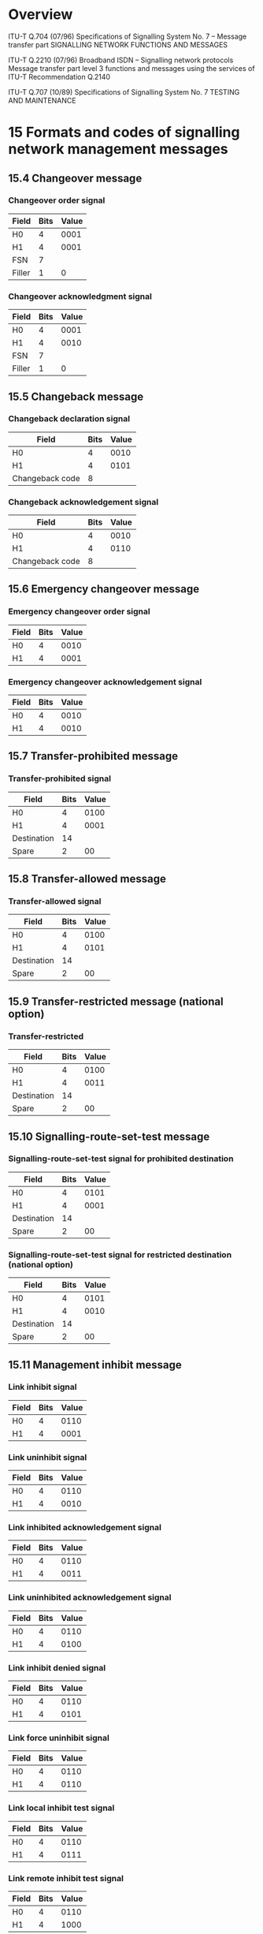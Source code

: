 * Overview

  ITU-T Q.704 (07/96)
  Specifications of Signalling System No. 7 – Message transfer part
  SIGNALLING NETWORK FUNCTIONS AND MESSAGES

  ITU-T Q.2210 (07/96)
  Broadband ISDN – Signalling network protocols
  Message transfer part level 3 functions and messages using the services of ITU-T Recommendation Q.2140

  ITU-T Q.707 (10/89)
  Specifications of Signalling System No. 7
  TESTING AND MAINTENANCE

* 15 Formats and codes of signalling network management messages
** 15.4 Changeover message

*** Changeover order signal

| Field  | Bits | Value |
|--------+------+-------|
| H0     |    4 |  0001 |
| H1     |    4 |  0001 |
| FSN    |    7 |       |
| Filler |    1 |     0 |

*** Changeover acknowledgment signal

| Field  | Bits | Value |
|--------+------+-------|
| H0     |    4 |  0001 |
| H1     |    4 |  0010 |
| FSN    |    7 |       |
| Filler |    1 |     0 |

** 15.5 Changeback message

*** Changeback declaration signal

| Field           | Bits | Value |
|-----------------+------+-------|
| H0              |    4 |  0010 |
| H1              |    4 |  0101 |
| Changeback code |    8 |       |

*** Changeback acknowledgement signal

| Field           | Bits | Value |
|-----------------+------+-------|
| H0              |    4 |  0010 |
| H1              |    4 |  0110 |
| Changeback code |    8 |       |

** 15.6 Emergency changeover message

*** Emergency changeover order signal

| Field | Bits | Value |
|-------+------+-------|
| H0    |    4 |  0010 |
| H1    |    4 |  0001 |

*** Emergency changeover acknowledgement signal

| Field | Bits | Value |
|-------+------+-------|
| H0    |    4 |  0010 |
| H1    |    4 |  0010 |

** 15.7 Transfer-prohibited message

*** Transfer-prohibited signal

| Field       | Bits | Value |
|-------------+------+-------|
| H0          |    4 |  0100 |
| H1          |    4 |  0001 |
| Destination |   14 |       |
| Spare       |    2 |    00 |

** 15.8 Transfer-allowed message

*** Transfer-allowed signal

| Field       | Bits | Value |
|-------------+------+-------|
| H0          |    4 |  0100 |
| H1          |    4 |  0101 |
| Destination |   14 |       |
| Spare       |    2 |    00 |

** 15.9 Transfer-restricted message (national option)

*** Transfer-restricted

| Field       | Bits | Value |
|-------------+------+-------|
| H0          |    4 |  0100 |
| H1          |    4 |  0011 |
| Destination |   14 |       |
| Spare       |    2 |    00 |

** 15.10 Signalling-route-set-test message

*** Signalling-route-set-test signal for prohibited destination

| Field       | Bits | Value |
|-------------+------+-------|
| H0          |    4 |  0101 |
| H1          |    4 |  0001 |
| Destination |   14 |       |
| Spare       |    2 |    00 |

*** Signalling-route-set-test signal for restricted destination (national option)

| Field       | Bits | Value |
|-------------+------+-------|
| H0          |    4 |  0101 |
| H1          |    4 |  0010 |
| Destination |   14 |       |
| Spare       |    2 |    00 |

** 15.11 Management inhibit message

*** Link inhibit signal

| Field | Bits | Value |
|-------+------+-------|
| H0    |    4 |  0110 |
| H1    |    4 |  0001 |

*** Link uninhibit signal

| Field | Bits | Value |
|-------+------+-------|
| H0    |    4 |  0110 |
| H1    |    4 |  0010 |

*** Link inhibited acknowledgement signal

| Field | Bits | Value |
|-------+------+-------|
| H0    |    4 |  0110 |
| H1    |    4 |  0011 |

*** Link uninhibited acknowledgement signal

| Field | Bits | Value |
|-------+------+-------|
| H0    |    4 |  0110 |
| H1    |    4 |  0100 |

*** Link inhibit denied signal

| Field | Bits | Value |
|-------+------+-------|
| H0    |    4 |  0110 |
| H1    |    4 |  0101 |

*** Link force uninhibit signal

| Field | Bits | Value |
|-------+------+-------|
| H0    |    4 |  0110 |
| H1    |    4 |  0110 |

*** Link local inhibit test signal

| Field | Bits | Value |
|-------+------+-------|
| H0    |    4 |  0110 |
| H1    |    4 |  0111 |

*** Link remote inhibit test signal

| Field | Bits | Value |
|-------+------+-------|
| H0    |    4 |  0110 |
| H1    |    4 |  1000 |

** 15.12 Traffic restart allowed message

*** Traffic restart allowed signal

| Field | Bits | Value |
|-------+------+-------|
| H0    |    4 |  0111 |
| H1    |    4 |  0001 |

** 15.13 Signalling-data-link-connection-order message

*** Signalling-data-link-connection-order signal

| Field                   | Bits | Value |
|-------------------------+------+-------|
| H0                      |    4 |  1000 |
| H1                      |    4 |  0001 |
| Signalling data link id |   12 |       |
| Spare                   |    4 | 0000  |

** 15.14 Signalling-data-link-connection-acknowledgement message

*** Connection-successful signal

| Field | Bits | Value |
|-------+------+-------|
| H0    |    4 |  1000 |
| H1    |    4 |  0010 |

*** Connection-not-successful signal

| Field | Bits | Value |
|-------+------+-------|
| H0    |    4 |  1000 |
| H1    |    4 |  0011 |

*** Connection-not-possible signal

| Field | Bits | Value |
|-------+------+-------|
| H0    |    4 |  1000 |
| H1    |    4 |  0100 |

** 15.15 Transfer-controlled message

*** Transfer-controlled signal

| Field       | Bits | Value |
|-------------+------+-------|
| H0          |    4 |  0011 |
| H1          |    4 |  0010 |
| Destination |   14 |       |
| Spare       |    2 |    00 |

** 15.16 Signalling-route-set-congestion-test message (national option)

*** Signalling-route-set-congestion-test signal

| Field | Bits | Value |
|-------+------+-------|
| H0    |    4 |  0011 |
| H1    |    4 |  0001 |

** 15.17 User Part unavailable message

*** User part unavailable

| Field                | Bits | Value |
|----------------------+------+-------|
| H0                   |    4 |  1010 |
| H1                   |    4 |  0001 |
| Destination          |   14 |       |
| Spare                |    2 |    00 |
| User Part ID         |    4 |       |
| Unavailability Cause |    4 |       |

* Q.2210 - Extendsion of Q.704
** 9.8.1 Changeover message
*** Extended Changeover Order Signal (XCO)

| Field | Bits | Value |
|-------+------+-------|
| H0    |    4 |  0001 |
| H1    |    4 |  0011 |
| FSN   |   24 |       |

*** Extended Changeover Acknowledgement Signal (XCA)

| Field | Bits | Value |
|-------+------+-------|
| H0    |    4 |  0001 |
| H1    |    4 |  0100 |
| FSN   |   24 |       |

* Q.707 Testing and Maintenance messages

** signalling link test signal

| Field        | Bits | Value |
|--------------+------+-------|
| H0           |    4 |  0001 |
| H1           |    4 |  0001 |
| Spare        |    4 |  0000 |
| Length       |    4 |       |
| Test Pattern |  n*8 |       |

** signalling link test acknowledgement signal

| Field        | Bits | Value |
|--------------+------+-------|
| H0           |    4 |  0001 |
| H1           |    4 |  0010 |
| Spare        |    4 |  0000 |
| Length       |    4 |       |
| Test Pattern |  n*8 |       |

